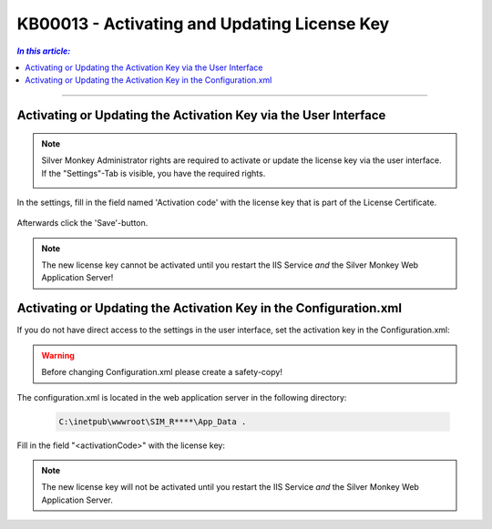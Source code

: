KB00013 - Activating and Updating License Key
============================================

.. contents:: *In this article:*
    :depth: 2
    :local:

-------

Activating or Updating the Activation Key via the User Interface
++++++++++++++++++++++++++++++++++++++++++++++++++++++++++++++++++
.. Note:: Silver Monkey Administrator rights are required to activate or update the license key via the user interface. If the "Settings"-Tab is visible, you have the required rights.

          .. image:: _static/Activation_Key_Screenshot1.png

In the settings, fill in the field named 'Activation code' with the license key that is part of the License Certificate.

   .. image:: _static/Activation_Key_Screenshot2.png

Afterwards click the 'Save'-button.

.. Note:: The new license key cannot be activated until you restart the IIS Service *and*  the Silver Monkey Web Application Server!  


Activating or Updating the Activation Key in the Configuration.xml
+++++++++++++++++++++++++++++++++++++++++++++++++++++++++++++++++++++
If you do not have direct access to the settings in the user interface, set the activation key in the Configuration.xml:

.. Warning:: Before changing Configuration.xml please create a safety-copy!

The configuration.xml is located in the web application server in the following directory:
  
  .. code-block:: console

    C:\inetpub\wwwroot\SIM_R****\App_Data .

Fill in the field "<activationCode>" with the license key:

   .. image:: _static/Activation_Key_Screenshot3.png

.. Note:: The new license key will not be activated until you restart the IIS Service *and* the Silver Monkey Web Application Server.